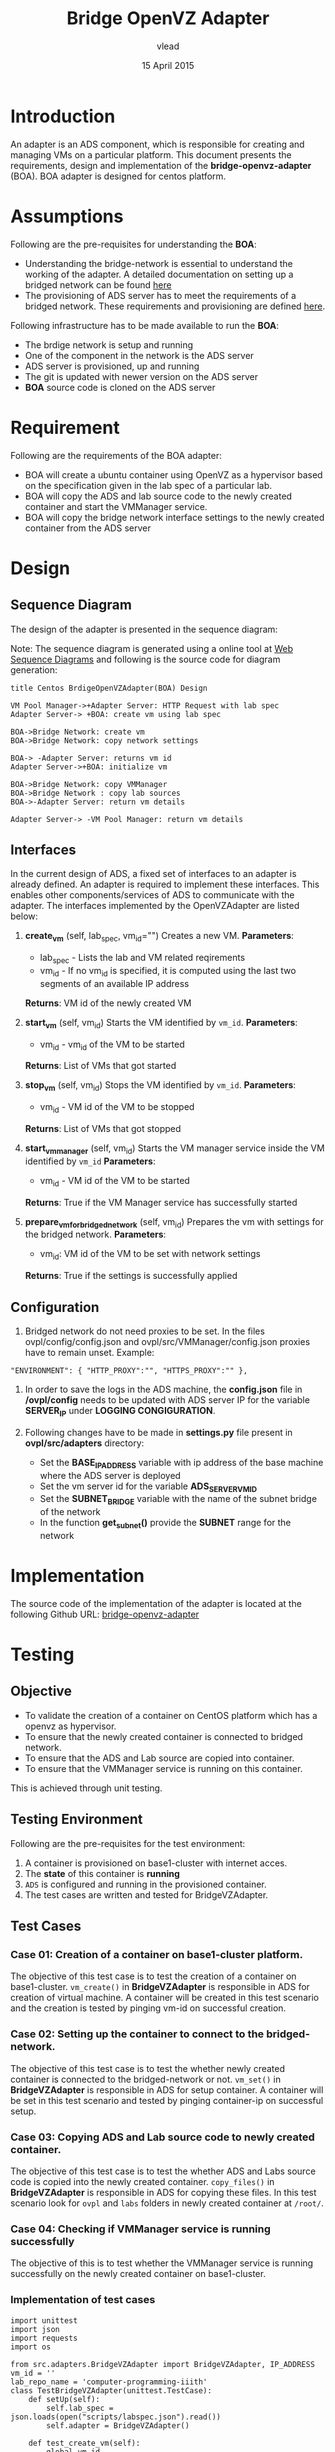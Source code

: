 #+Title: Bridge OpenVZ Adapter
#+Author: vlead
#+Date: 15 April 2015

* Introduction
An adapter is an ADS component, which is responsible for creating and
managing VMs on a particular platform. This document presents the
requirements, design and implementation of the *bridge-openvz-adapter*
(BOA). BOA adapter is designed for centos platform.

* Assumptions
Following are the pre-requisites for understanding the *BOA*:
    + Understanding the bridge-network is essential to understand the
      working of the adapter. A detailed documentation on setting
      up a bridged network can be found [[./bridge-setup.org][here]]
    + The provisioning of ADS server has to meet the requirements of a
      bridged network. These requirements and provisioning are defined
      [[./ads-provisioning.org][here]].
Following infrastructure has to be made available to run the *BOA*:    
    + The brdige network is setup and running
    + One of the component in the network is the ADS server
    + ADS server is provisioned, up and running
    + The git is updated with newer version on the ADS server
    + *BOA* source code is cloned on the ADS server

* Requirement
Following are the requirements of the BOA adapter:
    + BOA will create a ubuntu container using OpenVZ as a
      hypervisor based on the specification given in the lab spec of a
      particular lab.
    + BOA will copy the ADS and lab source code to the newly created
      container and start the VMManager service.
    + BOA will copy the bridge network interface settings to the newly
      created container from the ADS server

* Design
** Sequence Diagram
The design of the adapter is presented in the sequence diagram:

[[./BOA-sequence-diagram.png]]

Note: The sequence diagram is generated using a online tool at [[https://www.websequencediagrams.com/][Web
Sequence Diagrams]] and following is the source code for diagram
generation:
#+begin_src example
title Centos BrdigeOpenVZAdapter(BOA) Design

VM Pool Manager->+Adapter Server: HTTP Request with lab spec
Adapter Server-> +BOA: create vm using lab spec

BOA->Bridge Network: create vm
BOA->Bridge Network: copy network settings

BOA-> -Adapter Server: returns vm id
Adapter Server->+BOA: initialize vm

BOA->Bridge Network: copy VMManager
BOA->Bridge Network : copy lab sources
BOA->-Adapter Server: return vm details

Adapter Server-> -VM Pool Manager: return vm details
#+end_src

** Interfaces
In the current design of ADS, a fixed set of interfaces to an adapter
is already defined. An adapter is required to implement these
interfaces. This enables other components/services of ADS to
communicate with the adapter. The interfaces implemented by the
OpenVZAdapter are listed below:

1. *create_vm* (self, lab_spec, vm_id="")   
   Creates a new VM.
   *Parameters*: 
       + lab_spec - Lists the lab and VM related reqirements
       + vm_id - If no vm_id is specified, it is computed using the
         last two segments of an available IP address
   *Returns*: VM id of the newly created VM

2. *start_vm* (self, vm_id)
   Starts the VM identified by =vm_id=.
   *Parameters*:
       + vm_id - vm_id of the VM to be started
   *Returns*: List of VMs that got started

3. *stop_vm* (self, vm_id)
   Stops the VM identified by =vm_id=.
   *Parameters*:
       + vm_id - VM id of the VM to be stopped
   *Returns*: List of VMs that got stopped

5. *start_vm_manager* (self, vm_id)
   Starts the VM manager service inside the VM identified by =vm_id=
   *Parameters*:
       + vm_id - VM id of the VM to be started
   *Returns*: True if the VM Manager service has successfully started

6. *prepare_vm_for_bridged_network* (self, vm_id)
   Prepares the vm with settings for the bridged network.
   *Parameters*:
       + vm_id: VM id of the VM to be set with network settings
   *Returns*: True if the settings is successfully applied

** Configuration
1) Bridged network do not need proxies to be set. In the files
   ovpl/config/config.json and ovpl/src/VMManager/config.json proxies
   have to remain unset. Example:
#+BEGIN_EXAMPLE
"ENVIRONMENT": { "HTTP_PROXY":"", "HTTPS_PROXY":"" },
#+END_EXAMPLE

2) In order to save the logs in the ADS machine, the *config.json*
   file in */ovpl/config* needs to be updated with ADS server IP for
   the variable *SERVER_IP* under *LOGGING CONGIGURATION*.

3) Following changes have to be made in *settings.py* file present in
   *ovpl/src/adapters* directory:
      + Set the *BASE_IP_ADDRESS* variable with ip address of the base
        machine where the ADS server is deployed
      + Set the vm server id for the variable *ADS_SERVER_VM_ID*
      + Set the *SUBNET_BRIDGE* variable with the name of the subnet
        bridge of the network
      + In the function *get_subnet()* provide the *SUBNET* range for
        the network

* Implementation 
The source code of the implementation of the adapter is located at the
following Github URL:
[[https://github.com/vlead/ovpl/tree/bridge-openvz-adapter][bridge-openvz-adapter]]
* Testing
** Objective
+ To validate the creation of a container on CentOS platform which has
  a openvz as hypervisor.
+ To ensure that the newly created container is connected to bridged network.
+ To ensure that the ADS and Lab source are copied into container.
+ To ensure that the VMManager service is running on this container.

This is achieved through unit testing.

** Testing Environment
Following are the pre-requisites for the test environment:
1. A container is provisioned on base1-cluster with internet acces.
2. The *state* of this container is *running*
3. =ADS= is configured and running in the provisioned container.
4. The test cases are written and tested for BridgeVZAdapter.

** Test Cases
*** Case 01: Creation of a container on base1-cluster platform.
The objective of this test case is to test the creation of a container
on base1-cluster. =vm_create()= in *BridgeVZAdapter* is responsible in
ADS for creation of virtual machine. A container will be created in
this test scenario and the creation is tested by pinging vm-id on
successful creation.

*** Case 02: Setting up the container to connect to the bridged-network.
The objective of this test case is to test the whether newly created
container is connected to the bridged-network or not. =vm_set()= in
*BridgeVZAdapter* is responsible in ADS for setup container. A
container will be set in this test scenario and tested by pinging
container-ip on successful setup.

*** Case 03: Copying ADS and Lab source code to newly created container.
The objective of this test case is to test the whether ADS and Labs
source code is copied into the newly created container. =copy_files()=
in *BridgeVZAdapter* is responsible in ADS for copying these files. In
this test scenario look for =ovpl= and =labs= folders in newly created
container at =/root/=.

*** Case 04: Checking if VMManager service is running successfully
The objective of this is to test whether the VMManager service is
running successfully on the newly created container on base1-cluster. 

*** Implementation of test cases
#+BEGIN_EXAMPLE
import unittest
import json
import requests
import os

from src.adapters.BridgeVZAdapter import BridgeVZAdapter, IP_ADDRESS
vm_id = ''
lab_repo_name = 'computer-programming-iiith'
class TestBridgeVZAdapter(unittest.TestCase):
    def setUp(self):
        self.lab_spec = json.loads(open("scripts/labspec.json").read())
        self.adapter = BridgeVZAdapter()

    def test_create_vm(self):
        global vm_id
        (status, vm_id) = self.adapter.create_vm(self.lab_spec)
        print vm_id
        print IP_ADDRESS
        response = os.system("ping -c 1 " + IP_ADDRESS)
        self.assertEqual(response, 0)

    def test_init_vm(self):
        global vm_id
        global lab_repo_name
        (status, result) = self.adapter.init_vm(vm_id, lab_repo_name)
        print result
        print status
        self.assertTrue(status)


if __name__ == "__main__":
    unittest.main()
#+END_EXAMPLE

